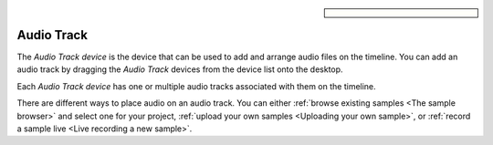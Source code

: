 .. sidebar::

  .. image:: /images/audiotrack.png

Audio Track
===========

The *Audio Track device* is the device that can be used to add and arrange
audio files on the timeline. You can add an audio track by dragging
the *Audio Track* devices from the device list onto the desktop.

.. image:: /images/audio_track_device_in_device_list.png

Each *Audio Track device* has one or multiple audio tracks associated with them
on the timeline. 

.. image:: /images/audio_track_overview.png

There are different ways to place audio on an audio track. You can either :ref:`browse
existing samples <The sample browser>` and select one for your project, :ref:`upload your own samples <Uploading your own sample>`,
or :ref:`record a sample live <Live recording a new sample>`.

